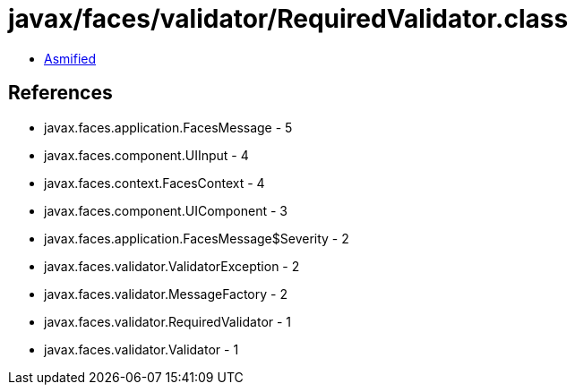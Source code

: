 = javax/faces/validator/RequiredValidator.class

 - link:RequiredValidator-asmified.java[Asmified]

== References

 - javax.faces.application.FacesMessage - 5
 - javax.faces.component.UIInput - 4
 - javax.faces.context.FacesContext - 4
 - javax.faces.component.UIComponent - 3
 - javax.faces.application.FacesMessage$Severity - 2
 - javax.faces.validator.ValidatorException - 2
 - javax.faces.validator.MessageFactory - 2
 - javax.faces.validator.RequiredValidator - 1
 - javax.faces.validator.Validator - 1
